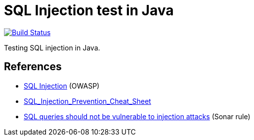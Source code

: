 = SQL Injection test in Java

image:https://github.com/ghusta/test-sql-injection-java/actions/workflows/maven.yml/badge.svg["Build Status", link="https://github.com/ghusta/test-sql-injection-java/actions/workflows/maven.yml"]

Testing SQL injection in Java.

== References

* https://www.owasp.org/index.php/SQL_Injection[SQL Injection] (OWASP)
* https://github.com/OWASP/CheatSheetSeries/blob/master/cheatsheets/SQL_Injection_Prevention_Cheat_Sheet.md[SQL_Injection_Prevention_Cheat_Sheet]
* https://rules.sonarsource.com/java/RSPEC-3649[SQL queries should not be vulnerable to injection attacks] (Sonar rule)
